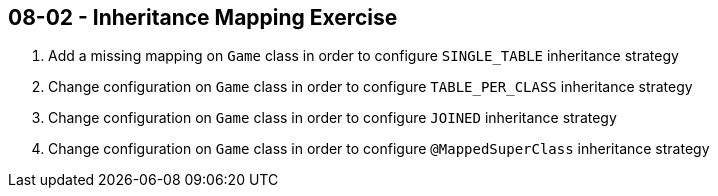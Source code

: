 == 08-02 - Inheritance Mapping Exercise

. Add a missing mapping on `Game` class in order to configure `SINGLE_TABLE` inheritance strategy
. Change configuration on `Game` class in order to configure `TABLE_PER_CLASS` inheritance strategy
. Change configuration on `Game` class in order to configure `JOINED` inheritance strategy
. Change configuration on `Game` class in order to configure `@MappedSuperClass` inheritance strategy